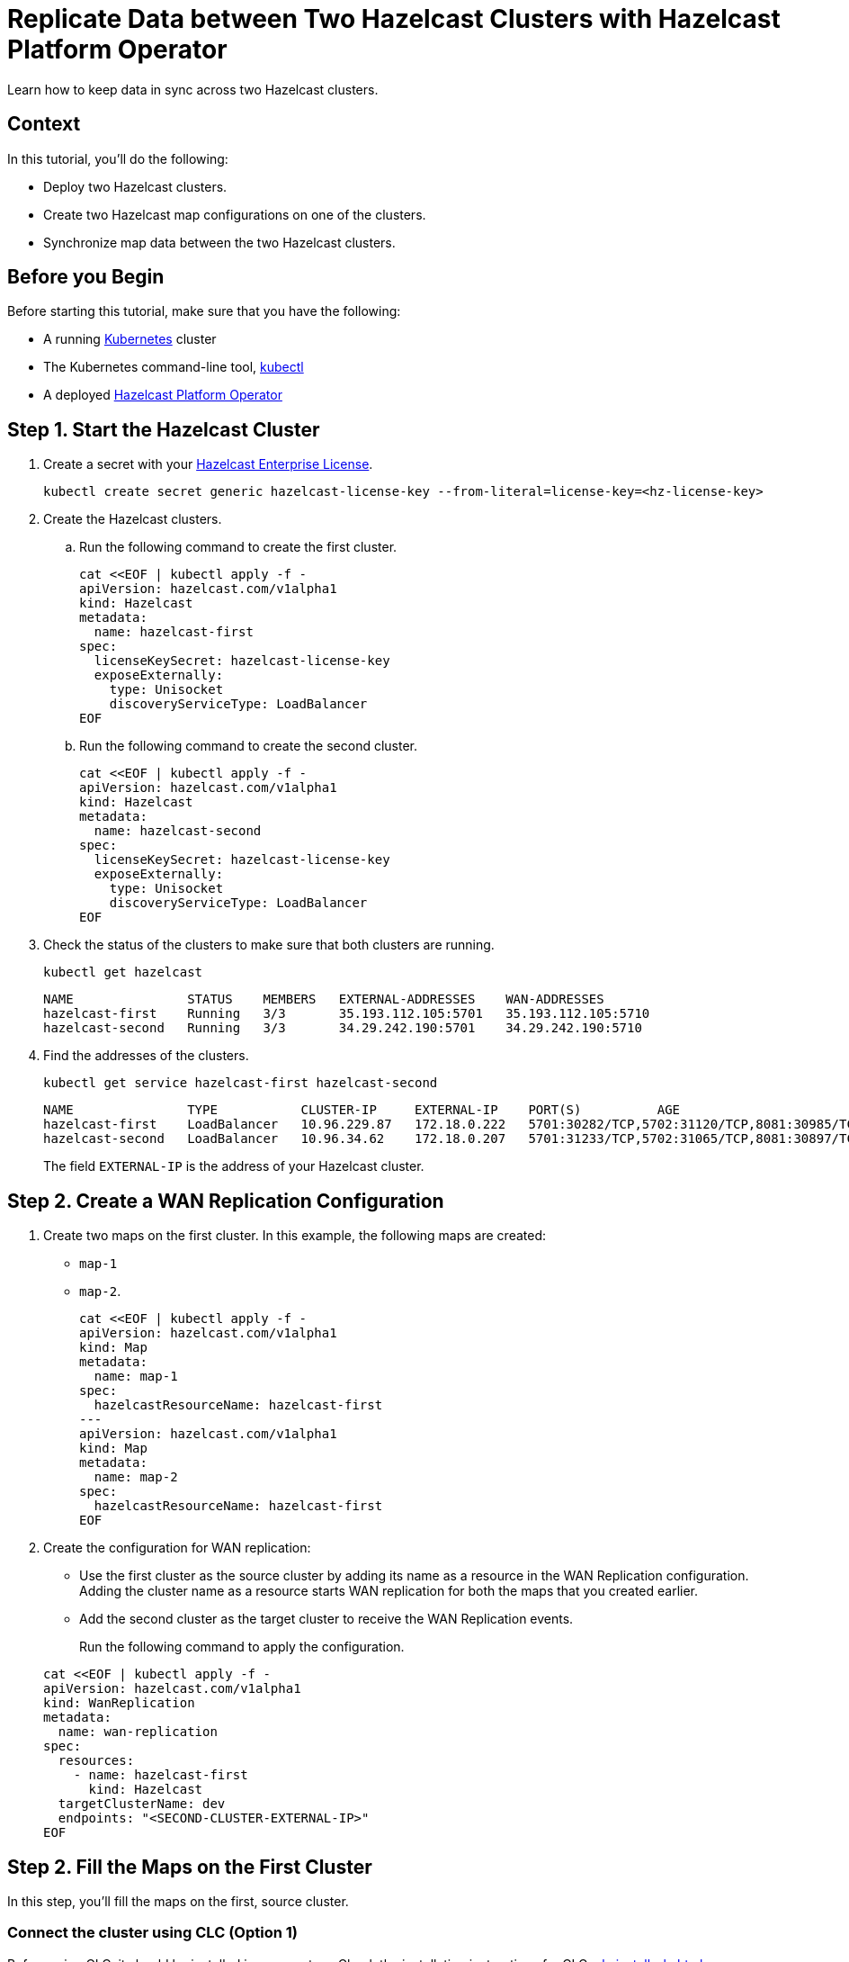 = Replicate Data between Two Hazelcast Clusters with Hazelcast Platform Operator 
:page-layout: tutorial
:page-product: operator
:page-categories: Cloud Native
:page-enterprise: true
:page-est-time: 10 mins
:page-lang: go, java, node, python
:description: Learn how to keep data in sync across two Hazelcast clusters.

{description}

== Context
In this tutorial, you'll do the following:

- Deploy two Hazelcast clusters.

- Create two Hazelcast map configurations on one of the clusters.

- Synchronize map data between the two Hazelcast clusters.

== Before you Begin

Before starting this tutorial, make sure that you have the following:

* A running https://kubernetes.io/[Kubernetes] cluster
* The Kubernetes command-line tool, https://kubernetes.io/docs/tasks/tools/#kubectl[kubectl]
* A deployed xref:operator:ROOT:index.adoc[Hazelcast Platform Operator]

== Step 1. Start the Hazelcast Cluster

. Create a secret with your link:http://trialrequest.hazelcast.com/[Hazelcast Enterprise License].
+
[source, shell]
----
kubectl create secret generic hazelcast-license-key --from-literal=license-key=<hz-license-key>
----

. Create the Hazelcast clusters.
.. Run the following command to create the first cluster.
+
[source, shell]
----
cat <<EOF | kubectl apply -f -
apiVersion: hazelcast.com/v1alpha1
kind: Hazelcast
metadata:
  name: hazelcast-first
spec:
  licenseKeySecret: hazelcast-license-key
  exposeExternally:
    type: Unisocket
    discoveryServiceType: LoadBalancer
EOF
----

.. Run the following command to create the second cluster.
+
[source, shell]
----
cat <<EOF | kubectl apply -f -
apiVersion: hazelcast.com/v1alpha1
kind: Hazelcast
metadata:
  name: hazelcast-second
spec:
  licenseKeySecret: hazelcast-license-key
  exposeExternally:
    type: Unisocket
    discoveryServiceType: LoadBalancer
EOF
----
+

. Check the status of the clusters to make sure that both clusters are running.
+
[source, shell]
----
kubectl get hazelcast
----
+
[source,shell]
----
NAME               STATUS    MEMBERS   EXTERNAL-ADDRESSES    WAN-ADDRESSES
hazelcast-first    Running   3/3       35.193.112.105:5701   35.193.112.105:5710
hazelcast-second   Running   3/3       34.29.242.190:5701    34.29.242.190:5710
----

. Find the addresses of the clusters.

+
[source, shell]
----
kubectl get service hazelcast-first hazelcast-second
----
+
[source,shell]
----
NAME               TYPE           CLUSTER-IP     EXTERNAL-IP    PORT(S)          AGE
hazelcast-first    LoadBalancer   10.96.229.87   172.18.0.222   5701:30282/TCP,5702:31120/TCP,8081:30985/TCP,5710:30009/TCP   1m
hazelcast-second   LoadBalancer   10.96.34.62    172.18.0.207   5701:31233/TCP,5702:31065/TCP,8081:30897/TCP,5710:31353/TCP   1m
----
+
The field `EXTERNAL-IP` is the address of your Hazelcast cluster.

== Step 2. Create a WAN Replication Configuration

. Create two maps on the first cluster. In this example, the following maps are created:

- `map-1`
- `map-2`.
+
[source, shell]
----
cat <<EOF | kubectl apply -f -
apiVersion: hazelcast.com/v1alpha1
kind: Map
metadata:
  name: map-1
spec:
  hazelcastResourceName: hazelcast-first
---
apiVersion: hazelcast.com/v1alpha1
kind: Map
metadata:
  name: map-2
spec:
  hazelcastResourceName: hazelcast-first
EOF
----

. Create the configuration for WAN replication:

+
- Use the first cluster as the source cluster by adding its name as a resource in the WAN Replication configuration.
Adding the cluster name as a resource starts WAN replication for both the maps that you created earlier.
+
- Add the second cluster as the target cluster to receive the WAN Replication events.

+
Run the following command to apply the configuration.

+
[source, shell]
----
cat <<EOF | kubectl apply -f -
apiVersion: hazelcast.com/v1alpha1
kind: WanReplication
metadata:
  name: wan-replication
spec:
  resources:
    - name: hazelcast-first
      kind: Hazelcast
  targetClusterName: dev
  endpoints: "<SECOND-CLUSTER-EXTERNAL-IP>"
EOF
----

== Step 2. Fill the Maps on the First Cluster

In this step, you'll fill the maps on the first, source cluster.

=== Connect the cluster using CLC (Option 1)

Before using CLC, it should be installed in your system. Check the installation instructions for CLC: xref:clc:install-clc.adoc[]

. Run the following command for adding the first cluster config to the CLC.
+
[source, bash]
----
clc config add hz-1 cluster.name=dev cluster.address=<FIRST-CLUSTER-EXTERNAL-IP>
----

. Run the following command for each map, using the map name as an argument to fill each map with entries. Use the map names `map-1` and `map-2`.
+
[source, bash]
----
for i in {1..10};
do
   clc -c hz-1 map set --name <MAP-NAME> key-$i value-$i;
done
----

. Run the following command for each map to check if the sizes are expected.
+
[source, bash]
----
clc -c hz-1 map size --name <MAP-NAME>
----

=== Connect the cluster by the clients (Option 2)

. [[configure-client]]Configure the Hazelcast client to connect to the first cluster, using its address.
+
[tabs]
====

Java::
+
--
[source, java]
----
ClientConfig config = new ClientConfig();
config.getNetworkConfig().addAddress("<FIRST-CLUSTER-EXTERNAL-IP>");
----
--

NodeJS::
+
--
[source, javascript]
----
const { Client } = require('hazelcast-client');

const clientConfig = {
    network: {
        clusterMembers: [
            '<FIRST-CLUSTER-EXTERNAL-IP>'
        ]
    }
};
const client = await Client.newHazelcastClient(clientConfig);
----
--

Go::
+
--
[source, go]
----
import (
	"log"

	"github.com/hazelcast/hazelcast-go-client"
)

func main() {
	config := hazelcast.Config{}
	cc := &config.Cluster
	cc.Network.SetAddresses("<FIRST-CLUSTER-EXTERNAL-IP>")
	ctx := context.TODO()
	client, err := hazelcast.StartNewClientWithConfig(ctx, config)
	if err != nil {
		panic(err)
	}
}
----
--

Python::
+
--
[source, python]
----
import logging
import hazelcast

logging.basicConfig(level=logging.INFO)

client = hazelcast.HazelcastClient(
    cluster_members=["<FIRST-CLUSTER-EXTERNAL-IP>"],
    use_public_ip=True,
)
----
--

====
. Now start the application for each map, using the map name as an argument to fill each map with random entries. If you're reusing the sample code from this tutorial, use the map names `map-1` and `map-2`.
+

+
[tabs]
====

Java::
+
--
[source, bash]
----
cd clients/java
mvn package
java -jar target/*jar-with-dependencies*.jar fill <MAP-NAME>
----
--

NodeJS::
+
--
[source, bash]
----
cd clients/nodejs
npm install
npm start fill <MAP-NAME>
----
--

Go::
+
--
[source, bash]
----
cd clients/go
go run main.go fill <MAP-NAME>
----
--

Python::
+
--
[source, bash]
----
cd clients/python
pip install -r requirements.txt
python main.py fill <MAP-NAME>
----
--

====
+
You should see the following output.
+
[source, shell]
----
Successful connection!
Starting to fill the map (<MAP-NAME>) with random entries.
Current map size: 2
Current map size: 3
Current map size: 4
Current map size: 5
Current map size: 6
Current map size: 7
Current map size: 8
Current map size: 9
Current map size: 10
----

== Step 3. Verify the Replication of Map Entries

In this step, you'll check the sizes of the maps on the second, target cluster to make sure that WAN replication events have been received.

=== Connect the cluster using CLC (Option 1)

. Run the following command for adding the second cluster config to the CLC.
+
[source, bash]
----
clc config add hz-2 cluster.name=dev cluster.address=<SECOND-CLUSTER-EXTERNAL-IP>
----

. Run the following command for each map to check the map size, and to check that WAN replication was successful.
+
[source, bash]
----
clc -c hz-2 map size --name <MAP-NAME>
----

=== Connect the cluster by the clients (Option 2)

. Configure the Hazelcast client to connect to the second cluster, as you did in <<configure-client, Configure the Hazelcast Client>>.
+
[tabs]
====

Java::
+
--
[source, java]
----
ClientConfig config = new ClientConfig();
config.getNetworkConfig().addAddress("<SECOND-CLUSTER-EXTERNAL-IP>");
----
--

NodeJS::
+
--
[source, javascript]
----
const { Client } = require('hazelcast-client');

const clientConfig = {
    network: {
        clusterMembers: [
            '<SECOND-CLUSTER-EXTERNAL-IP>'
        ]
    }
};
const client = await Client.newHazelcastClient(clientConfig);
----
--

Go::
+
--
[source, go]
----
import (
	"log"

	"github.com/hazelcast/hazelcast-go-client"
)

func main() {
	config := hazelcast.Config{}
	cc := &config.Cluster
	cc.Network.SetAddresses("<SECOND-CLUSTER-EXTERNAL-IP>")
	ctx := context.TODO()
	client, err := hazelcast.StartNewClientWithConfig(ctx, config)
	if err != nil {
		panic(err)
	}
}
----
--

Python::
+
--
[source, python]
----
import logging
import hazelcast

logging.basicConfig(level=logging.INFO)

client = hazelcast.HazelcastClient(
    cluster_members=["<SECOND-CLUSTER-EXTERNAL-IP>"],
    use_public_ip=True,
)
----
--
====
. Start the application for each map, using the map name as an argument to check the map size, and to check that WAN replication was successful. If you're reusing the sample code from this tutorial, use the map names `map-1` and `map-2`.
+

+
[tabs]
====

Java::
+
--
[source, bash]
----
cd clients/java
mvn package
java -jar target/*jar-with-dependencies*.jar size <MAP-NAME>
----
--

NodeJS::
+
--
[source, bash]
----
cd clients/nodejs
npm install
npm start size <MAP-NAME>
----
--

Go::
+
--
[source, bash]
----
cd clients/go
go run main.go size <MAP-NAME>
----
--

Python::
+
--
[source, bash]
----
cd clients/python
pip install -r requirements.txt
python main.py size <MAP-NAME>
----
--

====
+
You should see the following output:
+
[source, shell]
----
Successful connection!
Current map (<MAP-NAME>) size: 12
----

== Clean Up

To remove all custom resources, run the following commands:

[source, shell]
----
kubectl delete secret hazelcast-license-key
kubectl delete $(kubectl get wanreplications,map,hazelcast -o name)
----

== See Also

- xref:operator:ROOT:wan-replication.adoc[]
- xref:hazelcast-platform-operator-expose-externally.adoc[]
